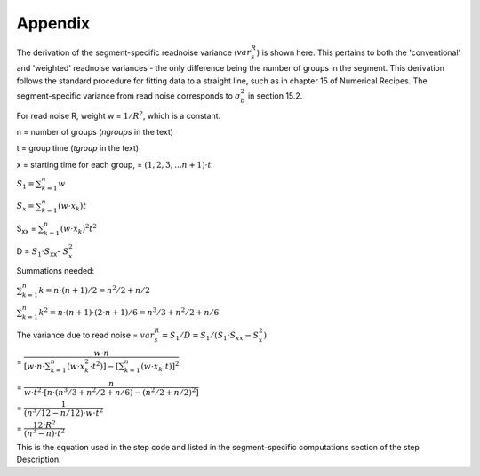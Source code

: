 Appendix
========

The derivation of the segment-specific readnoise variance (:math:`{ var^R_{s}  }`)
is shown here. This pertains to both the 'conventional' and 'weighted' readnoise
variances - the only difference being the number of groups in the segment.
This derivation follows the standard procedure for fitting data to a straight line,
such as in chapter 15 of Numerical Recipes.  The segment-specific variance from
read noise corresponds to :math:`{\sigma_b^2}` in section 15.2.

For read noise R, weight w = :math:`{1 / R^2}`, which is a constant.

n = number of groups (`ngroups` in the text)

t = group time (`tgroup` in the text)

x = starting time for each group, = :math:`{(1,2,3, ... n+1) \cdot t}`


:math:`{S_1 = \sum_{k=1}^n w}`

:math:`{S_x = \sum_{k=1}^n (w  \cdot  x_k) t}`

S\ :sub:`xx`\  = :math:`{\sum_{k=1}^n (w \cdot x_k)^2 t^2}`

D = :math:`{S_1 \cdot S}`\ :sub:`xx`\ - :math:`{S_x^2}`


Summations needed:

:math:`{\sum_{k=1}^n k = n \cdot (n+1) / 2 = n^2 /2 + n/2 }`

:math:`{\sum_{k=1}^n k^2= n \cdot (n+1) \cdot (2 \cdot n+1) / 6 = n^3/3 + n^2/2 +n/6 }`


The variance due to read noise
= :math:`{var^R_{s} = S_1 / D = S_1 / (S_1 \cdot S_{xx} - S_x^2)}`


= :math:`{ \dfrac {w \cdot n} { [w \cdot n \cdot \sum_{k=1}^n (w \cdot x_k^2 \cdot t^2)] - [\sum_{k=1}^n (w \cdot x_k \cdot t)] ^2}}`


= :math:`{ \dfrac {n} { w \cdot t^2 \cdot [ n \cdot ( n^3/3 + n^2/2 +n/6 ) - (n^2/2 + n/2 )^2 ] }}`


= :math:`{ \dfrac {1} { ( n^3/12 - n/12 ) \cdot w \cdot t^2 }}`


= :math:`{ \dfrac{12 \cdot R^2}  {(n^3 - n) \cdot t^2}}`

This is the equation used in the step code and listed in the segment-specific computations
section of the step Description.
